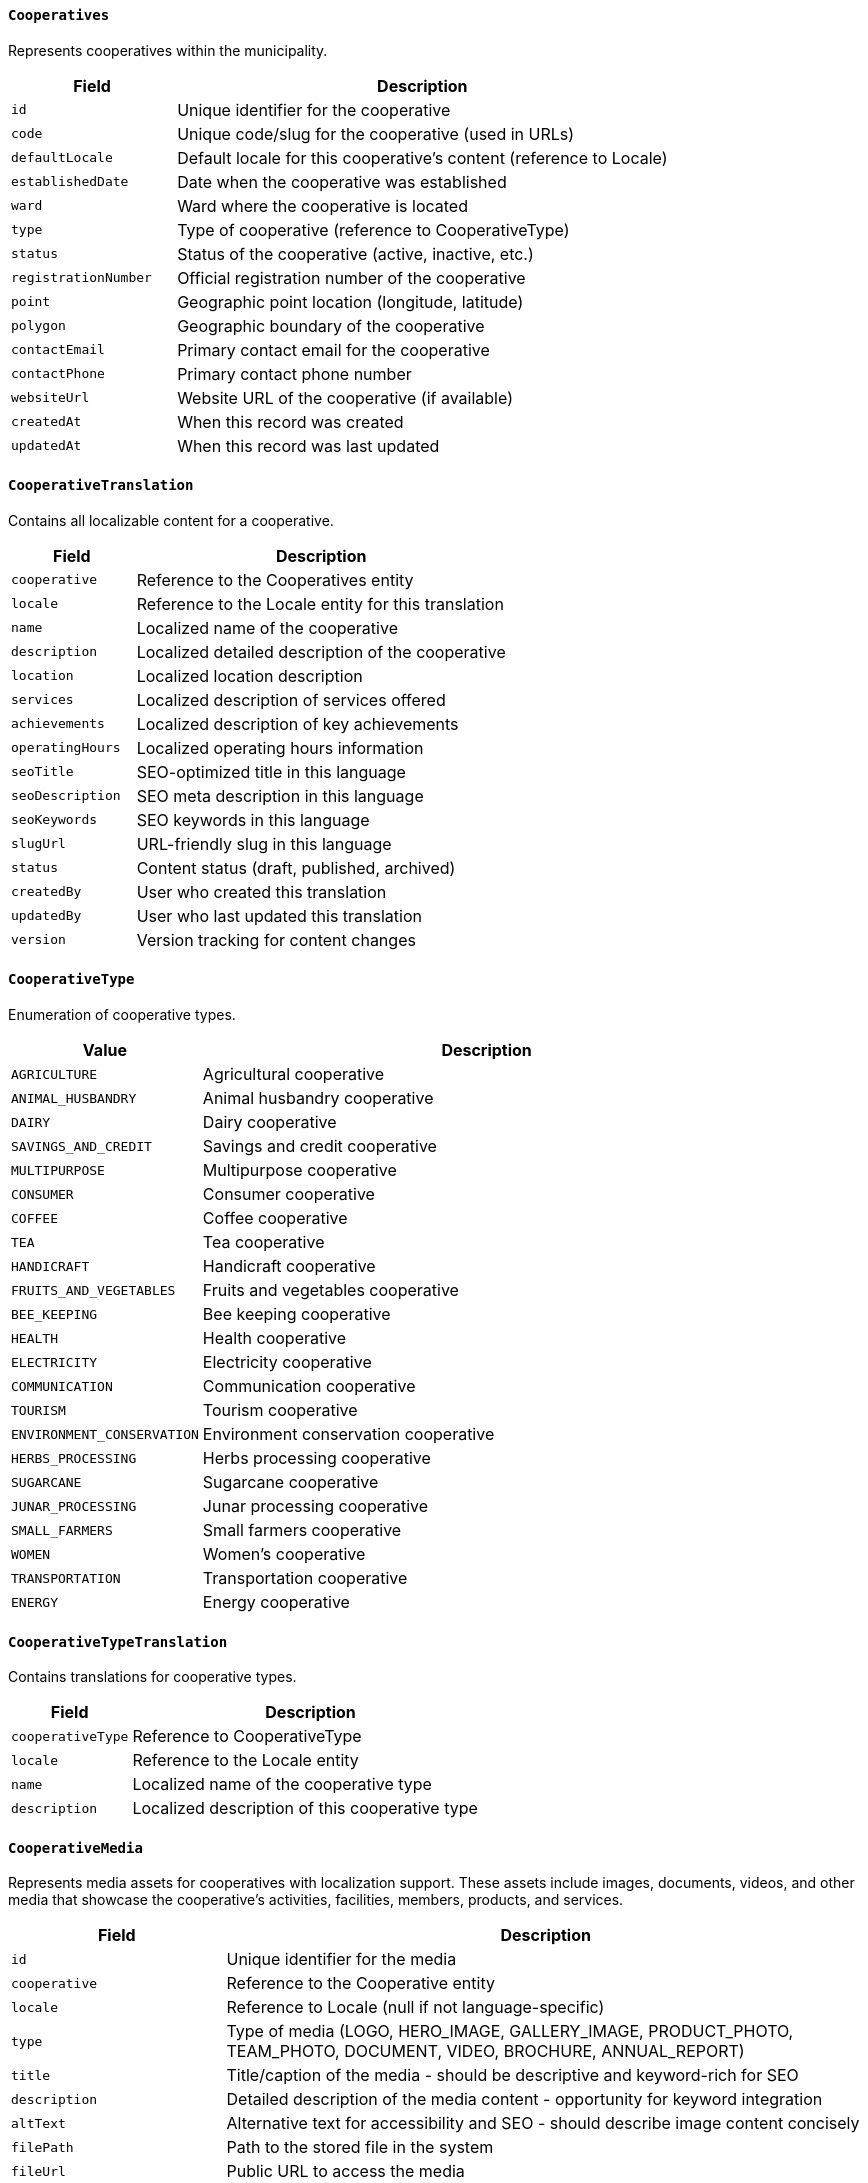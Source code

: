 ==== `Cooperatives`
Represents cooperatives within the municipality.

[cols="1,3", options="header"]
|===
| Field               | Description
| `id`                | Unique identifier for the cooperative
| `code`              | Unique code/slug for the cooperative (used in URLs)
| `defaultLocale`     | Default locale for this cooperative's content (reference to Locale)
| `establishedDate`   | Date when the cooperative was established
| `ward`              | Ward where the cooperative is located
| `type`              | Type of cooperative (reference to CooperativeType)
| `status`            | Status of the cooperative (active, inactive, etc.)
| `registrationNumber`| Official registration number of the cooperative
| `point`             | Geographic point location (longitude, latitude)
| `polygon`           | Geographic boundary of the cooperative
| `contactEmail`      | Primary contact email for the cooperative
| `contactPhone`      | Primary contact phone number
| `websiteUrl`        | Website URL of the cooperative (if available)
| `createdAt`         | When this record was created
| `updatedAt`         | When this record was last updated
|===

==== `CooperativeTranslation`
Contains all localizable content for a cooperative.

[cols="1,3", options="header"]
|===
| Field               | Description
| `cooperative`       | Reference to the Cooperatives entity
| `locale`            | Reference to the Locale entity for this translation
| `name`              | Localized name of the cooperative
| `description`       | Localized detailed description of the cooperative
| `location`          | Localized location description
| `services`          | Localized description of services offered
| `achievements`      | Localized description of key achievements
| `operatingHours`    | Localized operating hours information
| `seoTitle`          | SEO-optimized title in this language
| `seoDescription`    | SEO meta description in this language
| `seoKeywords`       | SEO keywords in this language
| `slugUrl`           | URL-friendly slug in this language
| `status`            | Content status (draft, published, archived)
| `createdBy`         | User who created this translation
| `updatedBy`         | User who last updated this translation
| `version`           | Version tracking for content changes
|===

==== `CooperativeType`
Enumeration of cooperative types.

[cols="1,3", options="header"]
|===
| Value                    | Description
| `AGRICULTURE`            | Agricultural cooperative
| `ANIMAL_HUSBANDRY`       | Animal husbandry cooperative
| `DAIRY`                  | Dairy cooperative
| `SAVINGS_AND_CREDIT`     | Savings and credit cooperative
| `MULTIPURPOSE`           | Multipurpose cooperative
| `CONSUMER`               | Consumer cooperative
| `COFFEE`                 | Coffee cooperative
| `TEA`                    | Tea cooperative
| `HANDICRAFT`             | Handicraft cooperative
| `FRUITS_AND_VEGETABLES`  | Fruits and vegetables cooperative
| `BEE_KEEPING`            | Bee keeping cooperative
| `HEALTH`                 | Health cooperative
| `ELECTRICITY`            | Electricity cooperative
| `COMMUNICATION`          | Communication cooperative
| `TOURISM`                | Tourism cooperative
| `ENVIRONMENT_CONSERVATION` | Environment conservation cooperative
| `HERBS_PROCESSING`       | Herbs processing cooperative
| `SUGARCANE`              | Sugarcane cooperative
| `JUNAR_PROCESSING`       | Junar processing cooperative
| `SMALL_FARMERS`          | Small farmers cooperative
| `WOMEN`                  | Women's cooperative
| `TRANSPORTATION`         | Transportation cooperative
| `ENERGY`                 | Energy cooperative
|===

==== `CooperativeTypeTranslation`
Contains translations for cooperative types.

[cols="1,3", options="header"]
|===
| Field             | Description
| `cooperativeType` | Reference to CooperativeType
| `locale`          | Reference to the Locale entity
| `name`            | Localized name of the cooperative type
| `description`     | Localized description of this cooperative type
|===

==== `CooperativeMedia`
Represents media assets for cooperatives with localization support. These assets include images, documents, videos, and other media that showcase the cooperative's activities, facilities, members, products, and services.

[cols="1,3", options="header"]
|===
| Field             | Description
| `id`              | Unique identifier for the media
| `cooperative`     | Reference to the Cooperative entity
| `locale`          | Reference to Locale (null if not language-specific)
| `type`            | Type of media (LOGO, HERO_IMAGE, GALLERY_IMAGE, PRODUCT_PHOTO, TEAM_PHOTO, DOCUMENT, VIDEO, BROCHURE, ANNUAL_REPORT)
| `title`           | Title/caption of the media - should be descriptive and keyword-rich for SEO
| `description`     | Detailed description of the media content - opportunity for keyword integration
| `altText`         | Alternative text for accessibility and SEO - should describe image content concisely
| `filePath`        | Path to the stored file in the system
| `fileUrl`         | Public URL to access the media
| `thumbnailUrl`    | URL to thumbnail version (for images/videos)
| `mimeType`        | MIME type of the media file (e.g., image/jpeg, application/pdf)
| `fileSize`        | Size of the file in bytes
| `dimensions`      | Dimensions for image/video files (width x height)
| `duration`        | Duration for audio/video files (in seconds)
| `metadata`        | Additional metadata in JSON format (camera info, location, etc.)
| `tags`            | Searchable tags associated with this media
| `license`         | License information for the media
| `attribution`     | Attribution information if required
| `sortOrder`       | Display order for multiple media items
| `isPrimary`       | Whether this is the primary media item
| `isFeatured`      | Whether this media should be featured prominently
| `visibilityStatus`| Public, private, or restricted visibility
| `uploadedBy`      | User who uploaded this media
| `uploadedAt`      | When this media was uploaded
| `lastAccessed`    | When this media was last accessed/viewed
| `viewCount`       | Number of times this media has been viewed
| `createdAt`       | When this record was created
| `updatedAt`       | When this record was last updated
|===

==== `CooperativeMediaGuidelines`
Technical specifications for cooperative media assets:

* *Logo Images*: PNG or SVG format with transparent background, minimum 300x300px, maximum 1MB
* *Hero Images*: JPEG/WebP format, 16:9 aspect ratio, recommended 1920x1080px, optimized for web
* *Gallery Images*: JPEG/WebP format, various aspects, minimum 800px width, maximum 2MB each
* *Product Photos*: JPEG format, square or 4:3 aspect ratio, minimum 800x800px with white background
* *Team Photos*: JPEG format, consistent style and sizing, recommended 400x400px for headshots
* *Documents*: PDF format preferred, maximum 10MB, searchable text when possible
* *Videos*: MP4 format (H.264), maximum 1080p resolution, maximum 100MB or externally hosted
* *Audio*: MP3 format, 128-192kbps, maximum 10MB

SEO Best Practices:
* All images should include descriptive filenames (e.g., "organic-coffee-production-janakpur-cooperative.jpg")
* Alt text should be descriptive and include relevant keywords naturally
* Media titles and descriptions should incorporate important search terms without keyword stuffing
* Captions should provide additional context that complements the visual content

==== `WardWiseTimeToNearestCooperative`
Represents the time taken to reach the nearest cooperative from each ward.

[cols="1,3", options="header"]
|===
| Field       | Description
| `ward`      | Ward number
| `time`      | Time taken to reach the nearest cooperative (reference to TimeType)
| `households`| Number of households in the ward
|===
